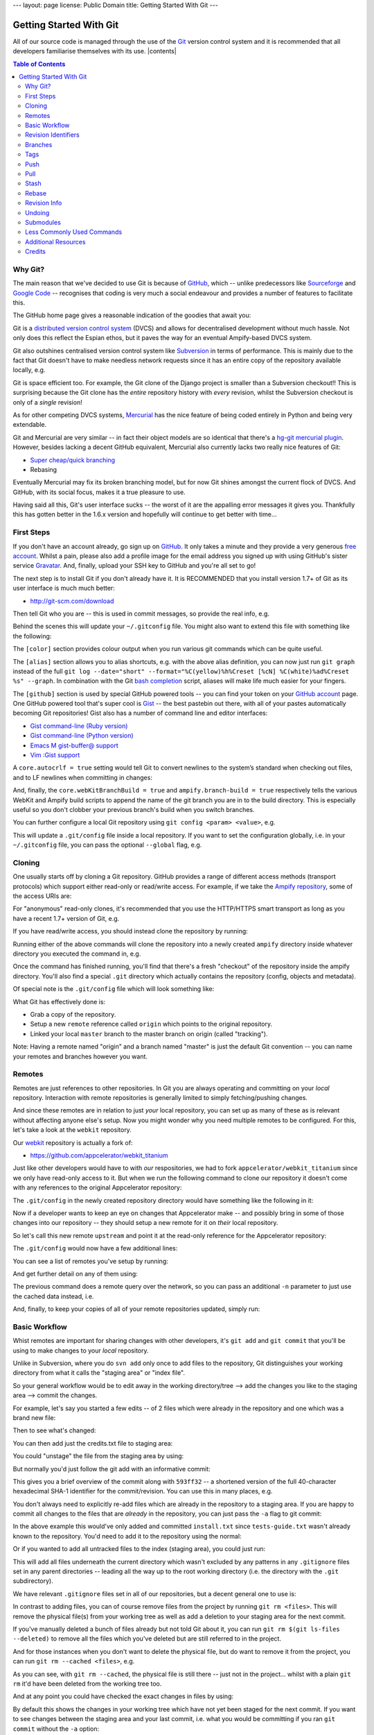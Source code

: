 ---
layout: page
license: Public Domain
title: Getting Started With Git
---

========================
Getting Started With Git
========================

All of our source code is managed through the use of the `Git
<http://git-scm.com/>`_ version control system and it is recommended that all
developers familiarise themselves with its use. |contents|

.. contents::   Table of Contents
                :depth: 2
                :backlinks: none

.. raw:: html

  <hr class="clear" />

--------
Why Git?
--------

The main reason that we've decided to use Git is because of `GitHub
<https://github.com>`_, which -- unlike predecessors like `Sourceforge
<http://sourceforge.net/>`_ and `Google Code <http://code.google.com/>`_ --
recognises that coding is very much a social endeavour and provides a number of
features to facilitate this.

The GitHub home page gives a reasonable indication of the goodies that await
you:

.. raw:: html

  <div style="margin-top: 8px;">
    <img
      src="http://cloud.github.com/downloads/tav/plexnet/gfx.espians.github.overview.png"
      width="600px" height="411px" />
  </div>

Git is a `distributed version control system
<http://en.wikipedia.org/wiki/Distributed_revision_control>`_ (DVCS) and allows
for decentralised development without much hassle. Not only does this reflect
the Espian ethos, but it paves the way for an eventual Ampify-based DVCS system.

Git also outshines centralised version control system like `Subversion
<http://subversion.tigris.org/>`_ in terms of performance. This is mainly due to
the fact that Git doesn't have to make needless network requests since it has an
entire copy of the repository available locally, e.g.

.. syntax:: bash

  $ time git log > /dev/null
  0.352s
  
  $ time svn log > /dev/null
  3.709s

Git is space efficient too. For example, the Git clone of the Django project is
smaller than a Subversion checkout!! This is surprising because the Git clone
has the *entire* repository history with *every* revision, whilst the Subversion
checkout is only of a *single* revision!

.. syntax:: bash

  $ du -d 1 -h
  108M  ./django-bzr
   44M  ./django-git
   53M  ./django-hg
   53M  ./django-svn

As for other competing DVCS systems, `Mercurial
<http://www.selenic.com/mercurial/>`_ has the nice feature of being coded
entirely in Python and being very extendable.

Git and Mercurial are very similar -- in fact their object models are so
identical that there's a `hg-git mercurial plugin <http://hg-git.github.com/>`_.
However, besides lacking a decent GitHub equivalent, Mercurial also currently
lacks two really nice features of Git:

* `Super cheap/quick branching
  <http://whygitisbetterthanx.com/#cheap-local-branching>`_
* Rebasing

Eventually Mercurial may fix its broken branching model, but for now Git shines
amongst the current flock of DVCS. And GitHub, with its social focus, makes it a
true pleasure to use.

Having said all this, Git's user interface sucks -- the worst of it are the
appalling error messages it gives you. Thankfully this has gotten better in the
1.6.x version and hopefully will continue to get better with time...

-----------
First Steps
-----------

If you don't have an account already, go sign up on `GitHub
<https://github.com>`_. It only takes a minute and they provide a very generous
`free account <https://github.com/signup/free>`_. Whilst a pain, please also add
a profile image for the email address you signed up with using GitHub's sister
service `Gravatar <http://www.gravatar.com/>`_. And, finally, upload your SSH
key to GitHub and you're all set to go!

The next step is to install Git if you don't already have it. It is RECOMMENDED
that you install version 1.7+ of Git as its user interface is much much better:

* http://git-scm.com/download

Then tell Git who you are -- this is used in commit messages, so provide the
real info, e.g.

.. syntax:: bash

  $ git config --global user.name "tav"
  $ git config --global user.email tav@espians.com

Behind the scenes this will update your ``~/.gitconfig`` file. You might also
want to extend this file with something like the following:

.. syntax:: ini

    [user]
        email = tav@espians.com
        name = tav
    [color]
        diff = auto
        status = auto
        branch = auto
        interactive = auto
        ui = auto
    [github]
        user = tav
        token = 0cc175b9c0f1b6a831c399e269772661
    [alias]
        ch = checkout
        co = commit
        st = status
        lp = log -p
        diffall = diff HEAD
        diffstaged = diff --staged
        graph = log --date=\"short\" --format=\"%C(yellow)%h%Creset [%cN] %C(white)%ad%Creset %s\" --graph
        filelog = log --oneline --no-merges --
        unstage = reset HEAD
    [push]
        default = matching
    [core]
        webKitBranchBuild = true
    [ampify]
        branch-build = true

The ``[color]`` section provides colour output when you run various git commands
which can be quite useful.

The ``[alias]`` section allows you to alias shortcuts, e.g. with the above alias
definition, you can now just run ``git graph`` instead of the full ``git log
--date="short" --format="%C(yellow)%h%Creset [%cN] %C(white)%ad%Creset %s"
--graph``. In combination with the Git `bash completion
<http://www.simplicidade.org/notes/archives/2008/02/git_bash_comple.html>`_
script, aliases will make life much easier for your fingers.

The ``[github]`` section is used by special GitHub powered tools -- you can find
your token on your `GitHub account <https://github.com/account>`_ page. One
GitHub powered tool that's super cool is `Gist <http://gist.github.com/>`_ --
the best pastebin out there, with all of your pastes automatically becoming Git
repositories! Gist also has a number of command line and editor interfaces:

* `Gist command-line (Ruby version)
  <https://github.com/defunkt/gist/tree/master>`_

* `Gist command-line (Python version)
  <https://github.com/davglass/gist/tree/master>`_

* `Emacs M gist-buffer@ support <https://github.com/defunkt/gist.el>`_

* `Vim :Gist support <https://github.com/mattn/gist-vim/tree/master>`_

A ``core.autocrlf = true`` setting would tell Git to convert newlines to the
system’s standard when checking out files, and to LF newlines when committing in
changes:

.. syntax:: bash

  $ git config core.autocrlf true

And, finally, the ``core.webKitBranchBuild = true`` and ``ampify.branch-build =
true`` respectively tells the various WebKit and Ampify build scripts to append
the name of the git branch you are in to the build directory. This is especially
useful so you don't clobber your previous branch's build when you switch
branches.

You can further configure a local Git repository using ``git config <param>
<value>``, e.g.

.. syntax:: bash

  $ git config branch.autosetuprebase always

This will update a ``.git/config`` file inside a local repository. If you want
to set the configuration globally, i.e. in your ``~/.gitconfig`` file, you can
pass the optional ``--global`` flag, e.g.

.. syntax:: bash

  $ git config --global branch.autosetuprebase always

-------
Cloning
-------

One usually starts off by cloning a Git repository. GitHub provides a range of
different access methods (transport protocols) which support either read-only or
read/write access. For example, if we take the `Ampify repository
<https://github.com/tav/ampify/>`_, some of the access URIs are:

.. syntax:: bash

  https://github.com/tav/ampify.git      # read-only
  git://github.com/tav/ampify.git        # read-only
  git@github.com:tav/ampify.git          # read/write

For "anonymous" read-only clones, it's recommended that you use the HTTP/HTTPS
smart transport as long as you have a recent 1.7+ version of Git, e.g.

.. syntax:: bash

  $ git clone https://github.com/tav/ampify.git

If you have read/write access, you should instead clone the repository by
running:

.. syntax:: bash

  $ git clone git@github.com:tav/ampify.git

Running either of the above commands will clone the repository into a newly
created ``ampify`` directory inside whatever directory you executed the command
in, e.g.

.. syntax:: text

  Initialized empty Git repository in /Users/tav/ampify/.git/
  remote: Counting objects: 7778, done.
  remote: Compressing objects: 100% (5837/5837), done.
  Receiving objects:   7% (545/7778), 1.47 MiB | 366 KiB/s     

Once the command has finished running, you'll find that there's a fresh
"checkout" of the repository inside the ampify directory. You'll also find a
special ``.git`` directory which actually contains the repository (config,
objects and metadata).

Of special note is the ``.git/config`` file which will look something like:

.. syntax:: ini

    [core]
        repositoryformatversion = 0
        filemode = true
        bare = false
        logallrefupdates = true
        ignorecase = true
    [remote "origin"]
        fetch = +refs/heads/*:refs/remotes/origin/*
        url = git@github.com:tav/ampify.git
    [branch "master"]
        remote = origin
        merge = refs/heads/master

What Git has effectively done is:

* Grab a copy of the repository.

* Setup a new ``remote`` reference called ``origin`` which points to the
  original repository.

* Linked your local ``master`` branch to the master branch on origin (called
  "tracking").

Note: Having a remote named "origin" and a branch named "master" is just the
default Git convention -- you can name your remotes and branches however you
want.

-------
Remotes
-------

Remotes are just references to other repositories. In Git you are always
operating and committing on your *local* repository. Interaction with remote
repositories is generally limited to simply fetching/pushing changes.

And since these remotes are in relation to just *your* local repository, you can
set up as many of these as is relevant without affecting anyone else's setup.
Now you might wonder why you need multiple remotes to be configured. For this,
let's take a look at the ``webkit`` repository.

Our `webkit <https://github.com/tav/webkit/>`_ repository is actually a fork of:

* https://github.com/appcelerator/webkit_titanium

Just like other developers would have to with *our* respositories, we had to
fork ``appcelerator/webkit_titanium`` since we only have read-only access to it.
But when we run the following command to clone our repository it doesn't come
with any references to the original Appcelerator repository:

.. syntax:: bash

  $ git clone git@github.com:tav/webkit.git

The ``.git/config`` in the newly created repository directory would have
something like the following in it:

.. syntax:: ini

    [remote "origin"]
        url = git@github.com:tav/webkit.git
        fetch = +refs/heads/*:refs/remotes/origin/*

Now if a developer wants to keep an eye on changes that Appcelerator make -- and
possibly bring in some of those changes into our repository -- they should setup
a new remote for it on *their* local repository.

So let's call this new remote ``upstream`` and point it at the read-only
reference for the Appcelerator repository:

.. syntax:: bash

  $ git remote add upstream https://github.com/appcelerator/webkit_titanium.git

The ``.git/config`` would now have a few additional lines:

.. syntax:: ini

    [remote "upstream"]
        url = https://github.com/appcelerator/webkit_titanium.git
        fetch = +refs/heads/*:refs/remotes/upstream/*

You can see a list of remotes you've setup by running:

.. syntax:: bash

  $ git remote show
  origin
  upstream

And get further detail on any of them using:

.. syntax:: bash

  $ git remote show origin
  * remote origin
    Fetch URL: git@github.com:tav/webkit.git
    Push  URL: git@github.com:tav/webkit.git
    HEAD branch: master
    Remote branches:
      master           tracked
      pypy-integration tracked
    Local branch configured for 'git pull':
      master merges with remote master
    Local refs configured for 'git push':
      master           pushes to master           (up to date)
      pypy-integration pushes to pypy-integration (up to date)

The previous command does a remote query over the network, so you can pass an
additional ``-n`` parameter to just use the cached data instead, i.e.

.. syntax:: bash

  $ git remote show -n origin

And, finally, to keep your copies of all of your remote repositories updated,
simply run:

.. syntax:: bash

  $ git remote update
  Updating origin
  remote: Counting objects: 73, done.
  remote: Compressing objects: 100% (59/59), done.
  remote: Total 64 (delta 38), reused 0 (delta 0)
  Unpacking objects: 100% (64/64), done.
  From git@github.com:tav/webkit
     7e329e4..d262952  master -> origin/master
  Updating upstream
  From https://github.com/appcelerator/webkit_titanium
   * [new branch]      master     -> upstream/master
   * [new branch]      titanium_1.0 -> upstream/titanium_1.0
   * [new branch]      titanium_1.0_win32_osx -> upstream/titanium_1.0_win32_osx
   * [new branch]      titanium_pr4 -> upstream/titanium_pr4

--------------
Basic Workflow
--------------

Whist remotes are important for sharing changes with other developers, it's
``git add`` and ``git commit`` that you'll be using to make changes to your
*local* repository.

Unlike in Subversion, where you do ``svn add`` only once to add files to the
repository, Git distinguishes your working directory from what it calls the
"staging area" or "index file".

.. raw:: html

  <div class="center">
    <img
    src="http://cloud.github.com/downloads/tav/plexnet/gfx.espians.git.staging.png"
    />
  </div>

So your general workflow would be to edit away in the working directory/tree -->
add the changes you like to the staging area --> commit the changes.

For example, let's say you started a few edits -- of 2 files which were already
in the repository and one which was a brand new file:

.. syntax:: bash

  $ edit documentation/credits.txt        # already in the repository
  $ edit documentation/install.txt        # already in the repository
  $ edit documentation/tests-guide.txt    # not yet in the repository

Then to see what's changed:

.. syntax:: bash

  $ git status
  # On branch master
  # Changed but not updated:
  #   (use "git add <file>..." to update what will be committed)
  #   (use "git checkout -- <file>..." to discard changes in working directory)
  #
  #       modified:   documentation/credits.txt
  #       modified:   documentation/install.txt
  #
  # Untracked files:
  #   (use "git add <file>..." to include in what will be committed)
  #
  #       documentation/tests-guide.txt
  no changes added to commit (use "git add" and/or "git commit -a")

You can then add just the credits.txt file to staging area:

.. syntax:: bash

  $ git add documentation/credits.txt
  
  $ git status
  # On branch master
  # Changes to be committed:
  #   (use "git reset HEAD <file>..." to unstage)
  #
  #       modified:   documentation/credits.txt
  #
  # Changed but not updated:
  #   (use "git add <file>..." to update what will be committed)
  #   (use "git checkout -- <file>..." to discard changes in working directory)
  #
  #       modified:   documentation/install.txt
  #
  # Untracked files:
  #   (use "git add <file>..." to include in what will be committed)
  #
  #       documentation/tests-guide.txt

You could "unstage" the file from the staging area by using:

.. syntax:: bash

  $ git reset HEAD documentation/credits.txt

But normally you'd just follow the git add with an informative commit:

.. syntax:: bash

  $ git commit -m "Added myself (tav) to the credits list."
  [master 593ff32] Added myself to the credits list.
   1 files changed, 5 insertions(+), 0 deletions(-)

This gives you a brief overview of the commit along with ``593ff32`` -- a
shortened version of the full 40-character hexadecimal SHA-1 identifier for the
commit/revision. You can use this in many places, e.g.

.. syntax:: bash

  $ git show 593ff32
  commit 593ff32c3d865ab0787f21e0b86eed4752ef063a
  Author: tav <tav@espians.com>
  Date:   Thu Jul 9 23:22:00 2009 +0100

      Added myself to the credits list.

  diff --git a/documentation/credits.txt b/documentation/credits.txt
  index fa2ce46..b94e35f 100644
  --- a/documentation/credits.txt
  +++ b/documentation/credits.txt
  @@ -8,6 +8,11 @@ Credits
   
  +* **tav**
  +
  +  * tav
  +  * tav@espians.com
  +
  *

You don't always need to explicitly re-add files which are already in the
repository to a staging area. If you are happy to commit all changes to the
files that are *already* in the repository, you can just pass the ``-a`` flag to
git commit:

.. syntax:: bash

  $ git commit -am "Updated the install instructioned for OS X."
  [master ab408af] Updated the install instructioned for OS X.
   1 files changed, 2 insertions(+), 0 deletions(-)

In the above example this would've only added and committed ``install.txt``
since ``tests-guide.txt`` wasn't already known to the repository. You'd need to
add it to the repository using the normal:

.. syntax:: bash

  $ git add documentation/tests-guide.txt

Or if you wanted to add all untracked files to the index (staging area), you
could just run:

.. syntax:: bash

  $ git add .

This will add all files underneath the current directory which wasn't excluded
by any patterns in any ``.gitignore`` files set in any parent directories --
leading all the way up to the root working directory (i.e. the directory with
the ``.git`` subdirectory).

We have relevant ``.gitignore`` files set in all of our repositories, but a
decent general one to use is:

.. syntax:: bash

    # general hidden files/directories

    .DS_Store
    .sconsign*
    .svn

    # file patterns

    *.dylib
    *.la
    *.lo
    *.o
    *.pyc
    *.pyo
    *.so
    *.tar.gz
    *.tar.bz2
    *~

    # file patterns (xcode)

    *.mode1v3
    *.mode2v3
    *~.nib
    *.pbxuser
    *.perspective
    *.perspectivev3
    *.swp
    *.tm_build_errors

    # file patterns (windows)

    *.dll
    *.exe
    *.ilk
    *.lib
    *.ncb
    *.pdb
    *.suo
    *.vcproj.*.*.user

In contrast to adding files, you can of course remove files from the project by
running ``git rm <files>``. This will remove the physical file(s) from your
working tree as well as add a deletion to your staging area for the next commit.

If you've manually deleted a bunch of files already but not told Git about it,
you can run ``git rm $(git ls-files --deleted)`` to remove all the files which
you've deleted but are still referred to in the project.

And for those instances when you don't want to delete the physical file, but do
want to remove it from the project, you can run ``git rm --cached <files>``,
e.g.

.. syntax:: bash

  $ ls *.txt 
  README.txt
  
  $ git rm --cached README.txt
  rm 'README.txt'
  
  $ git-status 
  # On branch master
  # Changes to be committed:
  #   (use "git reset HEAD <file>..." to unstage)
  #
  #       deleted:    README.txt
  #
  # Untracked files:
  #   (use "git add <file>..." to include in what will be committed)
  #
  #       README.txt
  
  $ git commit -m "Removed the pointless README.txt file."
  [master 85a2f0b] Removed the pointless README.txt file.
   1 files changed, 0 insertions(+), 38 deletions(-)
   delete mode 100644 README.txt
  
  $ ls *.txt
  README.txt

As you can see, with ``git rm --cached``, the physical file is still there --
just not in the project... whilst with a plain ``git rm`` it'd have been deleted
from the working tree too.

And at any point you could have checked the exact changes in files by using:

.. syntax:: bash

  $ git diff

By default this shows the changes in your working tree which have not yet been
staged for the next commit. If you want to see changes between the staging area
and your last commit, i.e. what you would be committing if you ran ``git commit``
without the ``-a`` option:

.. syntax:: bash

  $ git diff --staged

And to see all changes in your working tree since your last commit, i.e. what
you would be committing if you ran ``git commit`` with the ``-a`` option:

.. syntax:: bash

  $ git diff HEAD

The beauty of the separate staging area is that cool features like ``git add
-p`` are possible which allows you to choose to add only specific hunks from
your changes in a file to the staging area in order to commit!

--------------------
Revision Identifiers
--------------------

Earlier we saw that each commit has a unique identifier. The identifier in the
example was ``593ff32c3d865ab0787f21e0b86eed4752ef063a``. You can use any unique
prefix of the identifier in various commands. For most reasonably-sized
repositories, the first 7 characters, e.g. ``593ff32``, are good enough to be
unique within the repository.

These identifiers are permanent and will always point to the same commit. Git
also provides support for more transient identifiers in the way of "branches"
and "tags". Collectively we can refer to all of these identifiers as "revision
identifiers" and denote them as ``<rev>``.

In addition to commit identifiers, branches and tags, there are also a few
special identifiers:

* ``HEAD``
* ``FETCH_HEAD``
* ``ORIG_HEAD``
* ``MERGE_HEAD``

Of these the most important is ``HEAD`` which points to the commit your working
tree is currently based on. This can point to either a commit identifier or a
branch. For example, in this case it's pointing to the local master branch which
in turn would point to a commit identifier:

.. syntax:: bash

  $ cat .git/HEAD
  ref: refs/heads/master

You can refer to the "parent" of a commit, by appending a ``^`` to the revision
identifier, e.g. ``HEAD^`` or ``master^`` or ``593ff32^``. You can add as many
``^`` as you want to refer to the parent of the parent and so on. For example,
``HEAD^^^`` would refer to the great-grandparent of the commit you're currently
working from.

In most commands where a revision identifier is expected and one is not given,
the command will generally implicitly assume that you meant HEAD. For example,
if you just ran ``git show`` without any specific revision identifier, it'd
assume that you meant ``git show HEAD``.

There is a lot of other synax related to revision identifiers and you can find
out more by running ``git help rev-parse``.

--------
Branches
--------

Now the branches and tags introduced earlier are simply just named pointers to
permanent commit identifiers. Tags are generally expected to be stable pointers
-- used to indicate a specific public "version" of a project -- whilst branches
tend to evolve over time and point to different commit identifiers.

The latest committed version of a branch is referred to as its "head" (not to be
confused with the special HEAD) and you can find a file in
``.git/refs/heads/<branch-name>`` (for local branches) or
``.git/refs/remotes/<branch-name>`` (for remote branches) which will contain the
commit identifier that the branch is currently pointing to.

You can see a list of local branches by running:

.. syntax:: bash

  $ git branch
  * master

Since this is a fresh clone, nothing's been done locally, so only the default
``master`` branch has been created. You can see the remote branches you've
fetched using:

.. syntax:: bash

  $ git branch -r
  origin/HEAD -> origin/master
  origin/master
  origin/titanium_1.0
  origin/titanium_1.0_win32_osx
  origin/titanium_pr4
  upstream/master
  upstream/titanium_1.0
  upstream/titanium_1.0_win32_osx
  upstream/titanium_pr4

You can even see a list of all branches (locally and in remotes) by using ``git
branch -a``. Of course knowing what branches are available is only of so much
use. You are more likely interested in switching to a branch, for which you can
use ``git checkout <branch-name>``, e.g.

.. syntax:: bash

  $ git checkout origin/titanium_1.0
  Note: moving to 'origin/titanium_1.0' which isn't a local branch
  If you want to create a new branch from this checkout, you may do so
  (now or later) by using -b with the checkout command again. Example:
    git checkout -b <new_branch_name>
  HEAD is now at cb03eaa... Spaces -> Tabs

Or something like:

.. syntax:: bash

  $ git checkout origin/titanium_1.0_win32_osx 
  Previous HEAD position was cb03eaa... Spaces -> Tabs
  HEAD is now at 5cbb8e9... readding build script for osx/windows

Or something like:

.. syntax:: bash

  $ git checkout origin/master 
  Checking out files: 100% (2095/2095), done.
  Previous HEAD position was 5cbb8e9... readding build script for osx/windows
  HEAD is now at ba9014e... WebCore:

You can go back to the last branch you were on using:

.. syntax:: bash

  $ git checkout -

Since you'd "checked out" remote branches, Git would have updated your working
tree with the state of the latest commit in the remote branch, set your HEAD to
the commit identifier and set your local branch reference to "no branch":

.. syntax:: bash

  $ git branch
  * (no branch)
    master

The ``*`` indicates which local branch (if any) you are currently on. You can
branch off from a specific revision into a new branch at any time by using ``git
checkout -b <new-branch-name> <rev>``. If no revision identifier is specified,
then the implicit HEAD (where you currently are) is used:

.. syntax:: bash

  $ git checkout -b testing
  Switched to a new branch 'testing'
  
  $ git branch
    master
  * testing

You could also use the alternative syntax of ``git branch <new-branch-name>
<ref>``, but in that case Git doesn't "switch" to the branch, i.e. update your
working tree. It will simply create a pointer for the new branch name to point
to the commit idenifier for the revision and leave it at that.

You can delete local branches using ``git branch -d <branch-name>``. You can't
use this to delete branches you are currently on or for branches which are not
"reachable" from your current branch. For that you'd need to use ``git branch -D
<branch-name>`` -- DO NOT use this unless you know what you're doing.

Similarly, you can delete remote branches using ``git push <remote>
:<branch-name>``, e.g.

.. syntax:: bash

  $ git push origin :titanium_1.0_win32_osx

You can always see which remote branches your local branches are set to track
using:

.. syntax:: bash

  $ git branch -v -v
    master  ba9014e [origin/master] WebCore:
  * testing ba9014e WebCore:

Anytime you are working in a local named branch and do a commit, Git will
automatically update the pointer for the branch to the new commit identifier.
Branching is super cheap and quick in Git -- take advantage of it!

----
Tags
----

Tags are similar and should be used to denote public-facing versions or
releases. You can create a annotated tag (i.e. a tag with a message/note) using
``git tag -a <new-tag-name> <ref>``:

.. syntax:: bash

  $ git tag -a ampify-0.1.3.2 -m "Alpha Release 0.1.3.2 of the Ampify."

Or perhaps:

.. syntax:: bash

  $ git tag -a milestone-base-layout 4a7f7f2092   # will prompt you for a message

And you can list the various tags using:

.. syntax:: bash

  $ git tag -l
  milestone-base-layout
  ampify-0.1.3.2

Or specific tags matching a certain pattern, e.g.

.. syntax:: bash

  $ git tag -l ampify*
  ampify-0.1.3.2

And you can "switch" to a tag just like with remote branches, using ``git
checkout``:

.. syntax:: bash

  $ git checkout ampify-0.1.3.2

----
Push
----

Your commits, branches and tags are "private" by default. That is, they stay in
just your local repository until you explicitly ``git push`` them to a remote
repository.

To do this you can use the explicit command form ``git push <remote>
<name-of-a-local-branch>`` to update the remote with commits made to the local
branch since your last push, e.g.

.. syntax:: bash

  $ git push origin master
  Counting objects: 9, done.
  Delta compression using up to 2 threads.
  Compressing objects: 100% (5/5), done.
  Writing objects: 100% (5/5), 5.49 KiB, done.
  Total 5 (delta 3), reused 0 (delta 0)
  To git@github.com:tav/ampify.git
     ba7f069..912ce7a  master -> master

For *new* branches you MUST use the above form for the very first time you push
to a remote repository. After the first explicit push you can just do a plain
``git push``. To further control what happens when you do a plain ``git push``,
you can configure ``push.default`` to one of:

* ``matching`` -- push all commits across all *matching* branches, i.e. branches
  that are *common* between the local *and* remote repositories (this is the
  default behaviour).

* ``nothing`` -- do not push anything.

* ``tracking`` -- push the current branch to whatever it is tracking.

* ``current`` -- push the current branch.

You can even use ``git push <remote>`` to push to a specific remote repository:

.. syntax:: bash

  $ git push origin

If GitHub is down for some reason, you might see an error like:

.. syntax:: text

  Could not chdir to home directory /data/git: No such file or directory
  bash: gerve: command not found
  fatal: The remote end hung up unexpectedly

The best thing to do in such a case is to alert #github (on
irc://irc.frenode.net) about it and then wait... In other times you might see an
error like:

.. syntax:: text

  ! [rejected] master -> master (non-fast forward)
  error: failed to push some refs to 'git@github.com:tav/ampify.git'

There are a number of possible causes for this. The first is simply that someone
else has made a commit since you last updated your local repository with changes
from the remote repository. This can result in what git refers to as "non-fast
forward".

The term "fast forward" simply means that changes in a branch can be advanced
along a linear sequence. That is, there was never any divergence or simultaneous
commits created in parallel in multiple repositories.

You can therefore normally fix non-fast foward errors on pushes by simply
fetching and merging changes from the remote repository before pushing your
changes, i.e. ``git pull`` before you ``git push`` again.

But you might also get the above error if you've rewritten a branch history in
some way, e.g. by rebasing or by using ``git reset`` to change the branch head
to something other than the equivalent on the remote repository.

So, for example, if your revisions look something like:

.. syntax:: text

            A--B--C    <-- master (on the local repository)
           /
    o--o--X
           \
            Y-Z    <-- remotes/origin/master

You can then rewrite it using ``git rebase <branch-name>``, e.g.

.. syntax:: bash

  $ git rebase origin/master

Which would try to turn the changes back into a linear progression, e.g.

.. syntax:: text

                  A'--B'--C'  <-- master (on the local repository)
                 /
    o--o--X--Y--Z  <-- remotes/origin/master

And, finally, your tags are never pushed by default. To push your tags to a
remote repository, you'd need to add the ``--tags`` parameter:

.. syntax:: bash

  $ git push --tags

----
Pull
----

The flip side to a git push is of course a ``git pull``. This grabs changes from
remote repositories and merges them into the current branch. This is dependent
on a few lines being in the ``.git/config`` file for the given branch which
specifies which remote "tracking" branch should be merged automatically.

So, if we were on the local "testing" branch and if the following lines where in
your ``.git/config``, Git would fetch changes from the "origin" remote
repository and merge in changes from the remote "master" branch:

.. syntax:: ini

    [branch "testing"]
        remote = origin
        merge = refs/heads/master

Git sets this up automatically for the local "master" branch when you clone a
remote repository. It also adds those lines automatically whenever you create
new branches using ``git branch`` or ``git checkout -b`` *if* you'd configured
``branch.autosetupmerge = true``.

Otherwise you need to add these lines manually or create new branches using the
command ``git branch --track <new-branch-name> <remote-branch-name>``, e.g.

.. syntax:: bash

  $ git branch --track testing origin/master

You can also create and checkout a tracking branch using ``git checkout --track
<remote-branch-name>`` which is an optimised form of ``git checkout --track -b
<new-branch-name> <remote-branch-name>``.

Now whilst it's nice that ``git pull`` automatically does all this for you, it's
often better to simply do manually what git pull is doing for you automatically.
That is, to do ``git fetch`` followed by a ``git merge``.

A fetch command updates your copy of a remote repository with all the objects
necessary to access all of the branches and heads in the remote repository. The
command is of the form ``git fetch <remote>`` -- and by default it uses "origin"
if no remote was specified:

.. syntax:: bash

  $ git fetch -v
  From github.com:tav/webkit
   = [up to date]      master     -> origin/master
   = [up to date]      pypy-integration -> origin/pypy-integration

But even better than doing several git fetch commands is to run the following
which updates your copies of *all* of your remote repositories, i.e. equivalent
to ``git fetch origin && git fetch upstream`` for our previous example:

.. syntax:: bash

  $ git remote update
  Updating origin
  Updating upstream

You can also prune any stale tracking branches you might have whilst doing a
remote update using, ``git remote update --prune <remote>``, e.g.

.. syntax:: bash

  $ git remote update --prune origin

Doing a manual git merge is also quite easy. A command of the form ``git merge
<rev>`` will merge any changes from the revision identifier, usually a remote
branch, into your current branch, e.g.

.. syntax:: bash

  $ git merge origin/master

If there were changes and they were "fast forwardable" (i.e. linear), Git will
apply them for you cleanly. Otherwise Git would automatically create a new
commit -- called a "merge commit" -- which would commit the changes caused by
the merge operation.

If for some reason Git couldn't automatically merge the changes, it'll notify
you of the various conflicts and leave it up to you to resolve the conflicts --
the conflicted files will have special conflict markers which you'd need to
decide between -- before doing a manual merge commit yourself.

Instead of manually resolving conflicts in a file, if you know that you just
want to use your version of a file during a merge, you can "resolve" it using:

.. syntax:: bash

  $ git checkout --ours path/to/some/file

Or you can use the file from the merged in revision using:

.. syntax:: bash

  $ git checkout --theirs path/to/some/other/file

Behind the scnes this makes use of the ``ORIG_HEAD`` and ``MERGE_HEAD`` revision
identifiers which are created by commands like merge and respectively refer to
the original position of the ``HEAD`` before the command was executed and the
revisions you are merging.

You can always go back to the initial conflicted state using:

.. syntax:: bash

  $ git checkout -m

You can list branches that have already been merged/not-merged into the current
branch using:

.. syntax:: bash

  $ git branch --merged
  
  $ git branch --no-merged

You can pass an optional ``--no-commit`` parameter to tell Git to not autocommit
the resulting merge commit -- allowing you to do sanity checks on the changes
being applied:

.. syntax:: bash

  $ git merge origin/master --no-commit

A ``git merge`` might sometimes fail with the following rather bizarre error
message:

.. syntax:: bash

  $ git merge origin/master
  some/file: needs update
  some/other/file: needs update
  fatal: Entry 'some/file' not uptodate. Cannot merge.
  Merge with strategy recursive failed.

What this means is that the merge operation is trying to apply changes to a file
in your local working tree, however that file has changes which your local git
repository doesn't know about -- because you haven't committed the changes
locally!!

The simple solution is just to commit the changes in your working tree to your
local repository before re-running the merge command. But if you don't want to
commit the changes, but still want to keep your changes around for some purpose,
you can use the ``git stash`` command to "stash" anything not in your HEAD.

-----
Stash
-----

You stash your working tree changes using ``git stash save [<stash-name>]``, e.g.

.. syntax:: bash

  $ git stash save

You can apply the changes from a stash (by default the most recent) to your
current working tree using ``git stash apply [<stash-name>]`` or you can apply
*and* remove the stash with the command ``git stash pop [<stash-name>]``.

You can list all your stashes with ``git stash list`` and show the contents of
specific stashes with ``git stash show <stash-name>``. The show subcommand
accepts git diff format arguments, so to show the stash in patch form you can
run ``git stash show -p <stash-name>``.

And, finally, you can delete all of your stashes with:

.. syntax:: bash

  $ git stash clear

------
Rebase
------

Instead of merging in changes on *top* of your local commits, you might
occassionally want to apply your changes on *top* of updates you've received
instead. This is called rebasing -- it effectively "forward-ports" your local
commits to the updated upstream head.

The nice thing about rebasing as opposed to merging is that it is often cleaner,
keeps the history linear and avoids all the superfluous merge commits. The
downside is that it can be dangerous (i.e. break everything) if you've already
shared (i.e. pushed) the local commits.

But as long as you follow the First Rule of Rebasing, everythng will be fine:

.. syntax:: text

  DO NOT rebase commits that you have already PUSHED

It is also important to note that a rebase will perform an automatic ``git
checkout <destination-branch>`` if a destination is specified, otherwise the
current branch would be used.

So, if we were on the "testing" branch whose revision history looked like:

.. syntax:: text

                A---B---C  testing
               /
          D---E---F---G  master

Then running either:

.. syntax:: bash

  $ git rebase master

Or:

.. syntax:: bash

  $ git rebase master testing

Would change the revision history to become:

.. syntax:: text

                         A'--B'--C'  testing
                       /
          D---E---F---G  master

If the source branch, "master" in the above example, already contained changes
you'd made (perhaps you'd sent a patch which had gotten applied upstream) then
that commit will be skipped.

You can use the ``--onto`` version of git rebase to "transplant" a sub-branch of
one branch to another. For example, if the revision history looked like:

.. syntax:: text

               o---o---o---o---o  master
                    \
                     o---o---o---o---o  testing
                                      \
                                       o---o---o  maintests


Then you can run:

.. syntax:: bash

  $ git rebase --onto master testing maintests

To get:

.. syntax:: text

               o---o---o---o---o  master
                   |            \
                   |             o'--o'--o'  maintests
                    \
                     o---o---o---o---o  testing


Similarly, you can also use rebase to remove certain commits, e.g.

.. syntax:: bash

  $ git rebase --onto testing~5 testing~3 testing

Will remove commits B and C from:

.. syntax:: text

  A---B---C---D---E---F  testing

To form:

.. syntax:: text

  A---D'---E'---F'  testing

You can tell Git to perform a rebase instead of a merge when you do a git pull
with:

.. syntax:: bash

  $ git pull --rebase

You can configure ``branch.autosetuprebase = always`` to automatically configure
``branch.<name>.rebase`` whenever you create a new branch with ``git branch`` or
``git checkout -b`` so that git pull will rebase instead of merging:

.. syntax:: bash

  $ git config --global branch.autosetuprebase always

You can override this behaviour with:

.. syntax:: bash

  $ git pull --no-rebase

-------------
Revision Info
-------------

There are 2 commands which will become you best friends when you start to dig
deeper into your repositories and want to know more about revision info: ``git
diff`` and ``git log``. They both take an optional ``<rev>`` parameter which
defaults to HEAD and can be any form of identifier mentioned above: commit,
branch, tag, etc.

But perhaps the most useful revision identifier is of the form ``<rev>..<rev>``
-- for example ``master..testing`` will incorporate all the revisions since
"testing" diverged from "master". If you leave out a revision identifier on
either side, then HEAD is implicitly assumed, e.g. ``master..`` is equivalent to
``master..HEAD`` and ``..master`` is equivalent to ``HEAD..master``.

The ``git log`` command shows commit logs:

.. syntax:: bash

  $ git log
  commit aeb0fbcb02ea0a6e0cba683cfb8364661e69b83e
  Author: tav <tav@espians.com>
  Date:   Tue Jul 7 21:30:40 2009 +0100

      Fixed line-endings and removed extraneous }s and it now compiles!!

You can tweak the command with a lot of optional parameters, but the most useful
are ``git log -p`` -- which shows you the relevant diffs for the commits as well
-- and the following, which shows you the commit log in a compressed form along
with a small graph of the revision relations:

.. syntax:: bash

  $ git log --oneline --graph
  * aeb0fbc Fixed line-endings and removed extraneous }s and it now compiles!!
  *   20db6fe Merging in changes since I'd reset to a non-HEAD ..
  |\  
  | * 72e060f Added support to get PyPy bindings building in the xcode project.
  | * 43285ab Adding references to PyPy.cpp/h to the WebCore Xcode project.
  | * 21a2a65 Adding our default .gitignore to the Webkit repository.
  * | 8ac5155 Some basic mods to get the damn thing building.
  |/  
  * 0a1dfdc Added PyPy bindings.

You can see the commit logs between two branches, e.g.

.. syntax:: bash

  $ git log master..testing --oneline

You can even review the changes in specific files since a certain point, e.g.

.. syntax:: bash

  $ git log -p ORIG_HEAD.. some/file some/other/file

Or if you just want to just see the diffs between two branches, you can for
example do:

.. syntax:: bash

  $ git diff master..testing

And you can always just get a listing of just the changes by passing the
optional parameters ``--stat``, ``--name-only`` or ``--name-status`` to the diff
command. Similarly, you can pass in a number to the optional
``--unified=<number-of-lines>`` to specify how many lines of context you want
around the diff changes.

-------
Undoing
-------

If you want to revert any changes you've made to a file in your working tree and
want to go back to the version in the repository, the ``git checkout`` command
which you've seen be used to switch to (and sometimes even create) branches, can
also be used to re-checkout file(s) from a revision into your current working
tree.

The Git equivalent of ``svn revert`` is of the form ``git checkout <rev> --
<files>``. If the filename(s) don't conflict with any ``<rev>`` revision
identifier, then you can leave out the additional ``--``. You can also generally
leave out the revision identifier as it defaults to ``HEAD``. So to re-checkout
*all* files, you can run the expected:

.. syntax:: bash

  $ git checkout .

The ``git revert <rev>`` command in contrast behaves quite differently from
other version control systems. It "reverts" a *commit* by applying an inverse
patch as an *additional* commit.

The third way you will undo changes in Git is using ``git reset
[--soft|--hard|--merge|--mixed] <rev>``:

* ``--mixed`` (default) -- resets the index (staging area) but leaves the
  working tree as it is.

* ``--soft`` -- changes HEAD to point to the given revision, but does not touch
  the index file or the working tree.

* ``--hard`` -- resets the current HEAD to the specified revision and updates
  everything (including your index and working tree) to match. All changes to
  tracked files in your working tree would be LOST.

* ``--merge`` -- resets the HEAD and index, but w.r.t your working tree it works
  similar to the way "git checkout" switches branches, i.e. it takes your local
  changes while switching to another revision.

Note: running the following can be dangerous:

.. syntax:: bash

  $ git reset --hard

It will abandon all changes since your last commit. However it can be useful in
instances when you just want to wipe away all changes you've just been making or
if you'd like to forget about the merge you just did which has resulted in
conflicts.

On the other hand, if your merge was successful, and you'd still like to undo it
and any other changes you've done since, you can do:

.. syntax:: bash

  $ git reset --hard ORIG_HEAD

Resetting to alter history is definitely NOT ADVISED unless you know what you're
doing, e.g.

.. syntax:: bash

  $ git reset HEAD~3

The above command would make the last 3 commits disappear. DO NOT do this if it
involves resetting commits that you've already shared with anyone, i.e. pushed
somewhere!!

You can easily fix something in your last commit using the following command. It
will undo your last commit but keep the changes in the staging area:

.. syntax:: bash

  $ git reset --soft HEAD^

----------
Submodules
----------

Git maintains references to other repositories within a repository using what it
calls "submodules". This is similar to ``svn:externals`` except Git submodules
can only point to a *specific* commit identifier.

References to submodules are stored in a special ``.gitmodules`` file at the
root of the repository. For example, our Ampify repository has a reference to
our Redis repository:

.. syntax:: bash

  $ cat ampify/.gitmodules
  [submodule "third_party/redis"]
      path = third_party/redis
      url = https://github.com/tav/redis.git

The specified path ``third_party/redis`` will be an empty directory until you
initialise it using:

.. syntax:: bash

  $ git submodule init

All this does is update your ``.git/config`` file with the info it finds in the
.gitmodules file:

.. syntax:: bash

  $ tail -2 ampify/.git/config
  [submodule "third_party/redis"]
      url = https://github.com/tav/redis.git

You can then modify this file to use a different repository url. For example if
you had read/write access to the Redis repository you can change it to:

.. syntax:: ini

    [submodule "third_party/redis"]
        url = git@github.com:tav/redis.git

And then to clone the missing submodules and checkout the commit specified in
the index of the containing repository, do:

.. syntax:: bash

  $ git submodule update

You can combine both of the above commands into one using:

.. syntax:: bash

  $ git submodule update --init

You'll now see a full repository checked out under ``third_party/redis`` with
its own .git subdirectory and everything. You can now make changes to this
repository just like you would in any normal Git repository.

You can execute commands on all of the submodules of a repository using:

.. syntax:: bash

  $ git submodule foreach <command>

And you can add new submodules (i.e. checkout a repository and add a reference
to the containing repository's .gitmodules file) using ``git submodule add
<remote-repository-url> <path/to/submodule>``. This will add the submodule with
a reference to the current commit at the path to your staging area, ready for
your next commit.

You can add a specific branch by using the optional ``-b <branch-name>``
parameter.

If you want to update the commit reference to an existing submodule, then simply
update the submodule repository to the state you want to refer to and then do a
``git add``:

.. syntax:: bash

  $ git add third_party/redis
  
  $ git-diff --staged
  diff --git a/third_party/redis b/third_party/redis
  index cb03eaa..d262952 160000
  --- a/third_party/redis
  +++ b/third_party/redis
  @@ -1 +1 @@
  -Subproject commit cb03eaa72b885500cde35952de93bbf1b831af3f
  +Subproject commit d2629522d30b737c0efa5ddcc445339513f6ce33

Note: DO NOT put a trailing slash after the submodule name, e.g.

.. syntax:: bash

  $ git add third_party/redis/

Git will then think that you want to delete the submodule and add all the files
in the directory instead! Leave out any trailing slashes and everything will be
fine:

.. syntax:: bash

  $ git add third_party/redis

Also, make sure to have PUSHED ANY COMMITS you made in the submodule repository
before updating the containing repository's references. Otherwise you'd be
referring to commit(s) that no-one else knows about and the repository will
therefore be broken for everyone else.

And, finally, if for some reason, the .gitmodules file updates it's submodule
reference URIs, you can update the references in your checked out submodule
directories using:

.. syntax:: bash

  $ git submodule sync

---------------------------
Less Commonly Used Commands
---------------------------

Git has dozens of commands with lots of options, so it'll take anyone a little
while to get familiar with it all. This section describes some of the less
commonly used commands that are useful nevertheless.

You can use ``git grep`` to do searches on files in your repository. The normal
usecase is to use it as ``git grep <pattern> <rev>``, but you can also use it to
search your index and/or specific paths using ``git grep --cached <pattern> --
<paths>``.

You can apply the unified diffs created by ``git diff`` using ``git apply
<patchfiles>``, e.g.

.. syntax:: bash

  $ git apply makefile.patch

You can auto-generate patchfiles for e-mail submission using ``git format-patch
<rev>`` which will create appropriate files in your working directory.

Sometimes one messes up with a commit message. Git lets you fix this by simply
running ``git commit --amend`` which will allow you to edit the commit message
of your most recent commit. You SHOULD NOT do this if you've pushed your commit
to a remote repository.

If you are interested in who authored each line in a file, you can use ``git
blame <file>`` or even ``git blame <file> <rev>`` if you are interested in
seeing the blame for the file in a particular revision, e.g.

.. syntax:: bash

  $ git blame README.txt
  ^c406460 (tav 2009-01-21 06:59:34 +0000 33) All of the work, except for ..
  02b5ca49 (tav 2009-06-06 11:15:38 +0100 34) placed into the Public Domain ..
  02b5ca49 (tav 2009-06-06 11:15:38 +0100 35) Public Domain Dedication ..

Or perhaps if you wanted to selectively merge a single commit from another
branch into the current branch, you could use ``git cherry-pick <rev>``, e.g.

.. syntax:: bash

  $ git cherry-pick 036da1f

You should occassionally "garbage collect" and "pack" the objects/refs in your
Git repository using ``git gc``. Newer versions of Git automatically do this for
you every once in a while, so you shouldn't have to explicitly call it anymore.
In some extreme cases Git can fix corruptions of object references if you run:

.. syntax:: bash

  $ git repack -a -f

And, finally, the shortcut ``git clone --mirror`` sets up a bare repository
mirror.

--------------------
Additional Resources
--------------------

Hopefully this article has been useful in getting you up and running with Git.
If you want to find out more, the best resource is generally the excellent man
pages which come with Git. You can access these by running ``git help
<command>``, e.g.

.. syntax:: bash

  $ git help diff

The Git `Release
<http://www.kernel.org/pub/software/scm/git/docs/RelNotes-1.6.0.txt>`_ `Notes
<http://www.kernel.org/pub/software/scm/git/docs/RelNotes-1.6.1.txt>`_ are also
a very good source of info. If neither of those help, then you might find the
following web guides useful:

* http://gitref.org/
* https://github.com/guides/home
* http://www.kernel.org/pub/software/scm/git/docs/gittutorial.html
* http://www.kernel.org/pub/software/scm/git/docs/user-manual.html
* http://book.git-scm.com/
* http://cworth.org/hgbook-git/tour/
* http://git.or.cz/gitwiki/GitFaq
* http://git.or.cz/course/svn.html
* http://www.spheredev.org/wiki/Git_for_the_lazy
* http://www-cs-students.stanford.edu/~blynn/gitmagic/

These cheatsheets in particular are rather invaluable:

* http://cheat.errtheblog.com/s/git
* http://git.or.cz/gitwiki/GitCheatSheet

You can also find a bunch of useful user generated tips and screencasts on these
sites:

* http://gitready.com/
* http://gitcasts.com/

You might also find that it really helps with understanding Git if you look at
it as just sugar coating on top of a `directed acyclic graph
<http://en.wikipedia.org/wiki/Directed_acyclic_graph>`_.

And, finally, of course, there's good old Google to fall back upon. Good luck
and happy cloning!

-------
Credits
-------

The Git workflow image, the commits graph and Django repository size comparison
info were all taken from the excellent open source http://learn.github.com site.

.. |contents| raw:: html

  [ <a href="#table-of-contents" class="table-of-contents-handler">Table of Contents</a> ]
